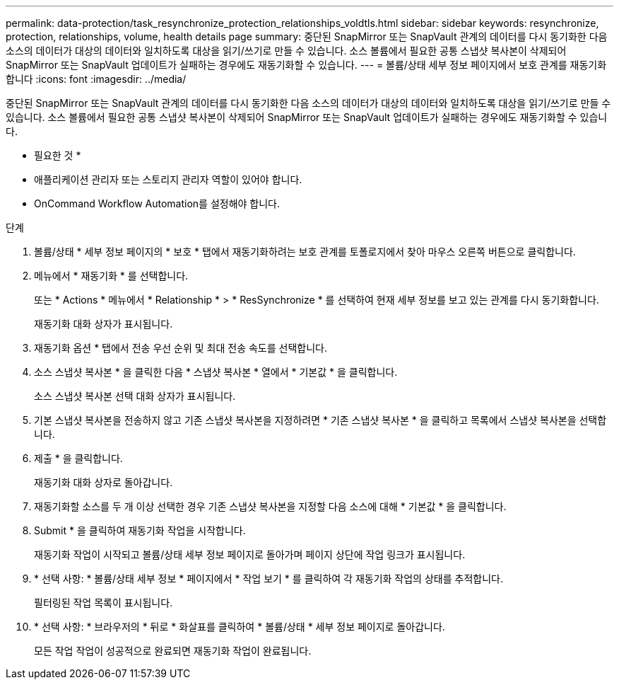 ---
permalink: data-protection/task_resynchronize_protection_relationships_voldtls.html 
sidebar: sidebar 
keywords: resynchronize, protection, relationships, volume, health details page 
summary: 중단된 SnapMirror 또는 SnapVault 관계의 데이터를 다시 동기화한 다음 소스의 데이터가 대상의 데이터와 일치하도록 대상을 읽기/쓰기로 만들 수 있습니다. 소스 볼륨에서 필요한 공통 스냅샷 복사본이 삭제되어 SnapMirror 또는 SnapVault 업데이트가 실패하는 경우에도 재동기화할 수 있습니다. 
---
= 볼륨/상태 세부 정보 페이지에서 보호 관계를 재동기화합니다
:icons: font
:imagesdir: ../media/


[role="lead"]
중단된 SnapMirror 또는 SnapVault 관계의 데이터를 다시 동기화한 다음 소스의 데이터가 대상의 데이터와 일치하도록 대상을 읽기/쓰기로 만들 수 있습니다. 소스 볼륨에서 필요한 공통 스냅샷 복사본이 삭제되어 SnapMirror 또는 SnapVault 업데이트가 실패하는 경우에도 재동기화할 수 있습니다.

* 필요한 것 *

* 애플리케이션 관리자 또는 스토리지 관리자 역할이 있어야 합니다.
* OnCommand Workflow Automation를 설정해야 합니다.


.단계
. 볼륨/상태 * 세부 정보 페이지의 * 보호 * 탭에서 재동기화하려는 보호 관계를 토폴로지에서 찾아 마우스 오른쪽 버튼으로 클릭합니다.
. 메뉴에서 * 재동기화 * 를 선택합니다.
+
또는 * Actions * 메뉴에서 * Relationship * > * ResSynchronize * 를 선택하여 현재 세부 정보를 보고 있는 관계를 다시 동기화합니다.

+
재동기화 대화 상자가 표시됩니다.

. 재동기화 옵션 * 탭에서 전송 우선 순위 및 최대 전송 속도를 선택합니다.
. 소스 스냅샷 복사본 * 을 클릭한 다음 * 스냅샷 복사본 * 열에서 * 기본값 * 을 클릭합니다.
+
소스 스냅샷 복사본 선택 대화 상자가 표시됩니다.

. 기본 스냅샷 복사본을 전송하지 않고 기존 스냅샷 복사본을 지정하려면 * 기존 스냅샷 복사본 * 을 클릭하고 목록에서 스냅샷 복사본을 선택합니다.
. 제출 * 을 클릭합니다.
+
재동기화 대화 상자로 돌아갑니다.

. 재동기화할 소스를 두 개 이상 선택한 경우 기존 스냅샷 복사본을 지정할 다음 소스에 대해 * 기본값 * 을 클릭합니다.
. Submit * 을 클릭하여 재동기화 작업을 시작합니다.
+
재동기화 작업이 시작되고 볼륨/상태 세부 정보 페이지로 돌아가며 페이지 상단에 작업 링크가 표시됩니다.

. * 선택 사항: * 볼륨/상태 세부 정보 * 페이지에서 * 작업 보기 * 를 클릭하여 각 재동기화 작업의 상태를 추적합니다.
+
필터링된 작업 목록이 표시됩니다.

. * 선택 사항: * 브라우저의 * 뒤로 * 화살표를 클릭하여 * 볼륨/상태 * 세부 정보 페이지로 돌아갑니다.
+
모든 작업 작업이 성공적으로 완료되면 재동기화 작업이 완료됩니다.



